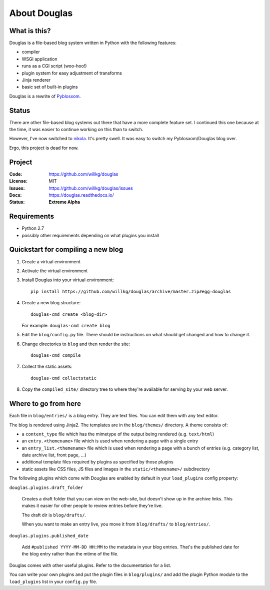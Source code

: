 =============
About Douglas
=============

What is this?
=============

Douglas is a file-based blog system written in Python with the following features:

* compiler
* WSGI application
* runs as a CGI script (woo-hoo!)
* plugin system for easy adjustment of transforms
* Jinja renderer
* basic set of built-in plugins

Douglas is a rewrite of `Pyblosxom <http://pyblosxom.github.io>`_.


Status
======

There are other file-based blog systems out there that have a more
complete feature set. I continued this one because at the time, it was
easier to continue working on this than to switch.

However, I've now switched to `nikola <https://getnikola.com/>`_. It's
pretty swell. It was easy to switch my Pyblosxom/Douglas blog over.

Ergo, this project is dead for now.


Project
=======

:Code:    https://github.com/willkg/douglas
:License: MIT
:Issues:  https://github.com/willkg/douglas/issues
:Docs:    https://douglas.readthedocs.io/
:Status:  **Extreme Alpha**


Requirements
============

* Python 2.7
* possibly other requirements depending on what plugins you install


Quickstart for compiling a new blog
===================================

1. Create a virtual environment
2. Activate the virtual environment
3. Install Douglas into your virtual environment::

       pip install https://github.com/willkg/douglas/archive/master.zip#egg=douglas

4. Create a new blog structure::

       douglas-cmd create <blog-dir>

   For example: ``douglas-cmd create blog``

5. Edit the ``blog/config.py`` file. There should be instructions
   on what should get changed and how to change it.

6. Change directories to ``blog`` and then render the site::

       douglas-cmd compile

7. Collect the static assets::

       douglas-cmd collectstatic

8. Copy the ``compiled_site/`` directory tree to where they're
   available for serving by your web server.


Where to go from here
=====================

Each file in ``blog/entries/`` is a blog entry. They are text files.
You can edit them with any text editor.

The blog is rendered using Jinja2.  The templates are in the
``blog/themes/`` directory.  A theme consists of:

* a ``content_type`` file which has the mimetype of the output being rendered
  (e.g. ``text/html``)
* an ``entry.<themename>`` file which is used when rendering a page
  with a single entry
* an ``entry_list.<themename>`` file which is used when rendering a
  page with a bunch of entries (e.g. category list, date archive list,
  front page, ...)
* additional template files required by plugins as specified by those plugins
* static assets like CSS files, JS files and images in the
  ``static/<themename>/`` subdirectory

The following plugins which come with Douglas are enabled by default
in your ``load_plugins`` config property:

``douglas.plugins.draft_folder``

    Creates a draft folder that you can view on the web-site, but
    doesn't show up in the archive links.  This makes it easier for
    other people to review entries before they're live.

    The draft dir is ``blog/drafts/``.

    When you want to make an entry live, you move it from
    ``blog/drafts/`` to ``blog/entries/``.

``douglas.plugins.published_date``

    Add ``#published YYYY-MM-DD HH:MM`` to the metadata in your blog
    entries. That's the published date for the blog entry rather than
    the mtime of the file.

Douglas comes with other useful plugins. Refer to the documentation for a list.

You can write your own plugins and put the plugin files in
``blog/plugins/`` and add the plugin Python module to the
``load_plugins`` list in your ``config.py`` file.
